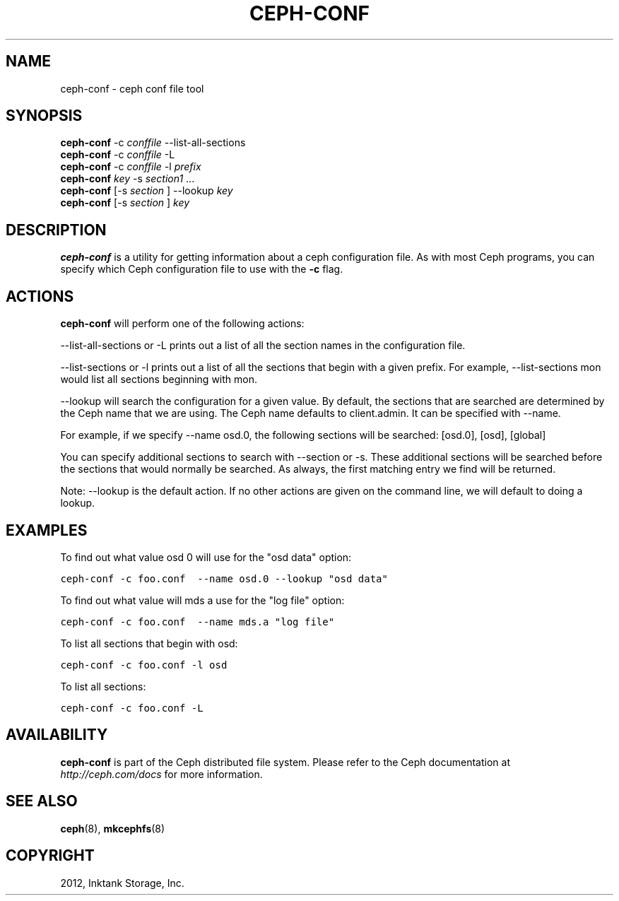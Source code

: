 .TH "CEPH-CONF" "8" "September 27, 2012" "dev" "Ceph"
.SH NAME
ceph-conf \- ceph conf file tool
.
.nr rst2man-indent-level 0
.
.de1 rstReportMargin
\\$1 \\n[an-margin]
level \\n[rst2man-indent-level]
level margin: \\n[rst2man-indent\\n[rst2man-indent-level]]
-
\\n[rst2man-indent0]
\\n[rst2man-indent1]
\\n[rst2man-indent2]
..
.de1 INDENT
.\" .rstReportMargin pre:
. RS \\$1
. nr rst2man-indent\\n[rst2man-indent-level] \\n[an-margin]
. nr rst2man-indent-level +1
.\" .rstReportMargin post:
..
.de UNINDENT
. RE
.\" indent \\n[an-margin]
.\" old: \\n[rst2man-indent\\n[rst2man-indent-level]]
.nr rst2man-indent-level -1
.\" new: \\n[rst2man-indent\\n[rst2man-indent-level]]
.in \\n[rst2man-indent\\n[rst2man-indent-level]]u
..
.\" Man page generated from reStructuredText.
.
.SH SYNOPSIS
.nf
\fBceph\-conf\fP \-c \fIconffile\fP \-\-list\-all\-sections
\fBceph\-conf\fP \-c \fIconffile\fP \-L
\fBceph\-conf\fP \-c \fIconffile\fP \-l \fIprefix\fP
\fBceph\-conf\fP \fIkey\fP \-s \fIsection1\fP ...
\fBceph\-conf\fP [\-s \fIsection\fP ] \-\-lookup \fIkey\fP
\fBceph\-conf\fP [\-s \fIsection\fP ] \fIkey\fP
.fi
.sp
.SH DESCRIPTION
.sp
\fBceph\-conf\fP is a utility for getting information about a ceph
configuration file. As with most Ceph programs, you can specify which
Ceph configuration file to use with the \fB\-c\fP flag.
.SH ACTIONS
.sp
\fBceph\-conf\fP will perform one of the following actions:
.sp
\-\-list\-all\-sections or \-L prints out a list of all the section names in the configuration
file.
.sp
\-\-list\-sections or \-l prints out a list of all the sections that begin
with a given prefix. For example, \-\-list\-sections mon would list all
sections beginning with mon.
.sp
\-\-lookup will search the configuration for a given value.  By default, the sections  that
are searched are determined by the Ceph name that we are using. The Ceph name defaults to
client.admin. It can be specified with \-\-name.
.sp
For example, if we specify  \-\-name  osd.0,  the  following  sections  will  be  searched:
[osd.0], [osd], [global]
.sp
You  can  specify  additional  sections to search with \-\-section or \-s.  These additional
sections will be searched before the sections that would normally be searched. As always,
the first matching entry we find will be returned.
.sp
Note:  \-\-lookup is the default action. If no other actions are given on the command line,
we will default to doing a lookup.
.SH EXAMPLES
.sp
To find out what value osd 0 will use for the "osd data" option:
.sp
.nf
.ft C
ceph\-conf \-c foo.conf  \-\-name osd.0 \-\-lookup "osd data"
.ft P
.fi
.sp
To find out what value will mds a use for the "log file" option:
.sp
.nf
.ft C
ceph\-conf \-c foo.conf  \-\-name mds.a "log file"
.ft P
.fi
.sp
To list all sections that begin with osd:
.sp
.nf
.ft C
ceph\-conf \-c foo.conf \-l osd
.ft P
.fi
.sp
To list all sections:
.sp
.nf
.ft C
ceph\-conf \-c foo.conf \-L
.ft P
.fi
.SH AVAILABILITY
.sp
\fBceph\-conf\fP is part of the Ceph distributed file system.  Please refer
to the Ceph documentation at \fI\%http://ceph.com/docs\fP for more
information.
.SH SEE ALSO
.sp
\fBceph\fP(8),
\fBmkcephfs\fP(8)
.SH COPYRIGHT
2012, Inktank Storage, Inc.
.\" Generated by docutils manpage writer.
.
